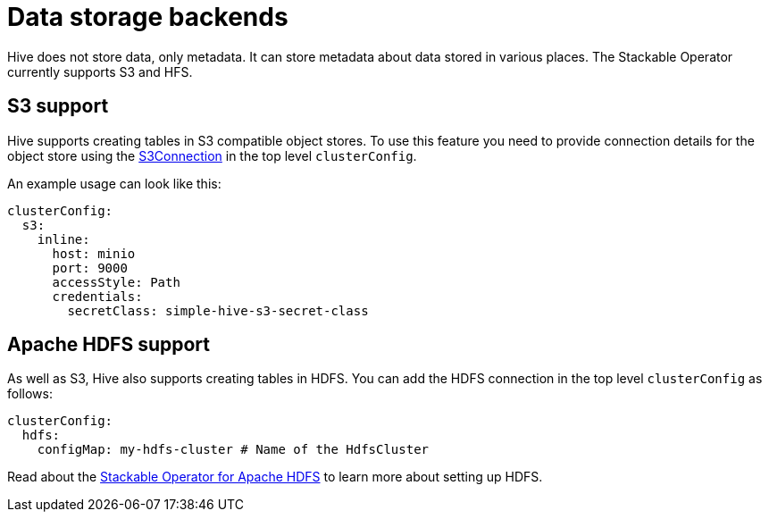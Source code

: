 = Data storage backends

Hive does not store data, only metadata. It can store metadata about data stored in various places. The Stackable Operator currently supports S3 and HFS.

== [[s3]]S3 support

Hive supports creating tables in S3 compatible object stores.
To use this feature you need to provide connection details for the object store using the xref:concepts:s3.adoc[S3Connection] in the top level `clusterConfig`.

An example usage can look like this:

[source,yaml]
----
clusterConfig:
  s3:
    inline:
      host: minio
      port: 9000
      accessStyle: Path
      credentials:
        secretClass: simple-hive-s3-secret-class
----


== [[hdfs]]Apache HDFS support

As well as S3, Hive also supports creating tables in HDFS.
You can add the HDFS connection in the top level `clusterConfig` as follows:

[source,yaml]
----
clusterConfig:
  hdfs:
    configMap: my-hdfs-cluster # Name of the HdfsCluster
----

Read about the xref:hdfs:index.adoc[Stackable Operator for Apache HDFS] to learn more about setting up HDFS.
